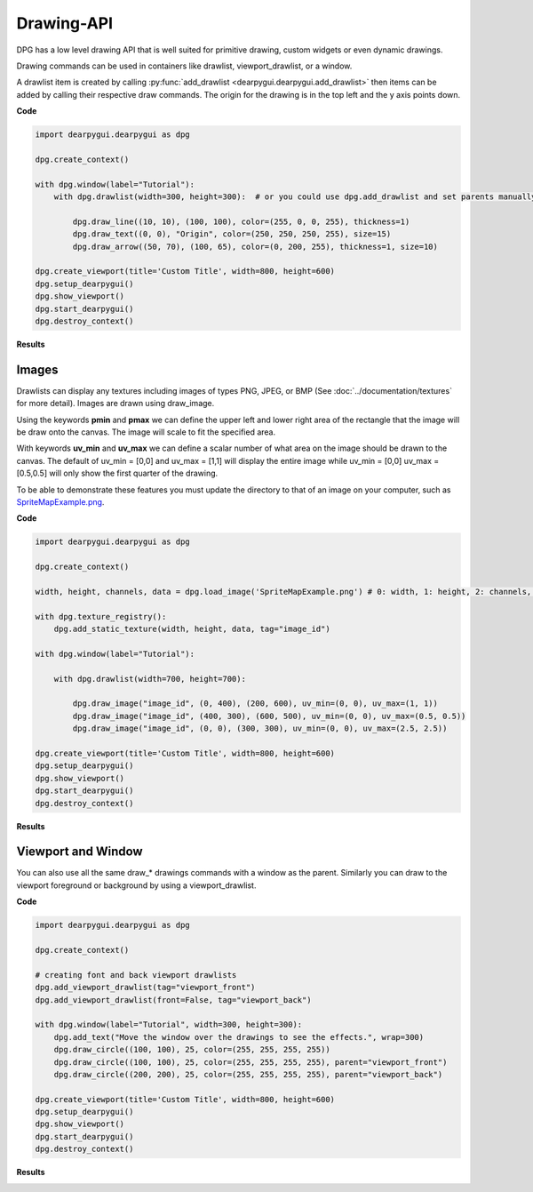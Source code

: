 Drawing-API
===========

DPG has a low level drawing API that is well suited for primitive drawing,
custom widgets or even dynamic drawings.

Drawing commands can be used in containers like drawlist,
viewport_drawlist, or a window.

A drawlist item is created by calling
:py:func:`add_drawlist <dearpygui.dearpygui.add_drawlist>`
then items can be added by calling their respective draw commands.
The origin for the drawing is in the top left and the y axis points down.

**Code**

.. code-block:: python

    import dearpygui.dearpygui as dpg

    dpg.create_context()

    with dpg.window(label="Tutorial"):
        with dpg.drawlist(width=300, height=300):  # or you could use dpg.add_drawlist and set parents manually

            dpg.draw_line((10, 10), (100, 100), color=(255, 0, 0, 255), thickness=1)
            dpg.draw_text((0, 0), "Origin", color=(250, 250, 250, 255), size=15)
            dpg.draw_arrow((50, 70), (100, 65), color=(0, 200, 255), thickness=1, size=10)

    dpg.create_viewport(title='Custom Title', width=800, height=600)
    dpg.setup_dearpygui()
    dpg.show_viewport()
    dpg.start_dearpygui()
    dpg.destroy_context()

**Results**

.. image:: https://raw.githubusercontent.com/hoffstadt/DearPyGui/assets/examples_wiki_0.8.x/draw_items.PNG

Images
------

Drawlists can display any textures including images
of types PNG, JPEG, or BMP (See
:doc:`../documentation/textures` for
more detail). Images are drawn using draw_image.

Using the keywords **pmin** and **pmax** we can define the
upper left and lower right area of the rectangle that the image
will be draw onto the canvas. The image will scale to fit the specified area.

With keywords **uv_min** and **uv_max** we can define a scalar number
of what area on the image should be drawn to the canvas. The
default of uv_min = [0,0] and uv_max = [1,1] will display the entire
image while uv_min = [0,0] uv_max = [0.5,0.5] will only show the first
quarter of the drawing.

To be able to demonstrate these features you must update the directory
to that of an image on your computer, such as
`SpriteMapExample.png <https://raw.githubusercontent.com/hoffstadt/DearPyGui/assets/examples_wiki_0.8.x/draw_images.PNG>`_.

**Code**

.. code-block:: python

    import dearpygui.dearpygui as dpg

    dpg.create_context()

    width, height, channels, data = dpg.load_image('SpriteMapExample.png') # 0: width, 1: height, 2: channels, 3: data

    with dpg.texture_registry():
        dpg.add_static_texture(width, height, data, tag="image_id")

    with dpg.window(label="Tutorial"):

        with dpg.drawlist(width=700, height=700):

            dpg.draw_image("image_id", (0, 400), (200, 600), uv_min=(0, 0), uv_max=(1, 1))
            dpg.draw_image("image_id", (400, 300), (600, 500), uv_min=(0, 0), uv_max=(0.5, 0.5))
            dpg.draw_image("image_id", (0, 0), (300, 300), uv_min=(0, 0), uv_max=(2.5, 2.5))

    dpg.create_viewport(title='Custom Title', width=800, height=600)
    dpg.setup_dearpygui()
    dpg.show_viewport()
    dpg.start_dearpygui()
    dpg.destroy_context()

**Results**

.. image:: https://raw.githubusercontent.com/hoffstadt/DearPyGui/assets/examples_wiki_0.8.x/draw_images.PNG

Viewport and Window
-------------------

You can also use all the same draw_* drawings commands with a
window as the parent. Similarly you can draw to the viewport foreground
or background by using a viewport_drawlist.

**Code**

.. code-block:: python

    import dearpygui.dearpygui as dpg

    dpg.create_context()

    # creating font and back viewport drawlists
    dpg.add_viewport_drawlist(tag="viewport_front")
    dpg.add_viewport_drawlist(front=False, tag="viewport_back")

    with dpg.window(label="Tutorial", width=300, height=300):
        dpg.add_text("Move the window over the drawings to see the effects.", wrap=300)
        dpg.draw_circle((100, 100), 25, color=(255, 255, 255, 255))
        dpg.draw_circle((100, 100), 25, color=(255, 255, 255, 255), parent="viewport_front")
        dpg.draw_circle((200, 200), 25, color=(255, 255, 255, 255), parent="viewport_back")

    dpg.create_viewport(title='Custom Title', width=800, height=600)
    dpg.setup_dearpygui()
    dpg.show_viewport()
    dpg.start_dearpygui()
    dpg.destroy_context()

**Results**

.. image:: https://raw.githubusercontent.com/hoffstadt/DearPyGui/assets/examples_wiki_0.8.x/draw_viewport.gif
